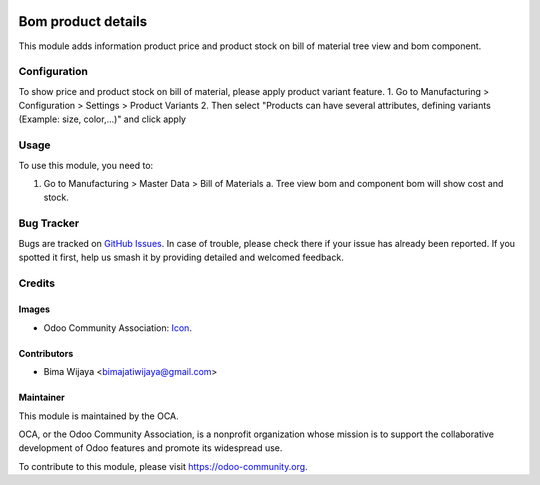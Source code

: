 .. image:: https://img.shields.io/badge/licence-AGPL--3-blue.svg
   :target: http://www.gnu.org/licenses/agpl-3.0-standalone.html
   :alt: License: AGPL-3

===================
Bom product details
===================

This module adds information product price and product stock on bill of material tree view and bom component.


Configuration
=============

To show price and product stock on bill of material, please apply product variant feature.
1. Go to Manufacturing > Configuration > Settings > Product Variants
2. Then select "Products can have several attributes, defining variants (Example: size, color,...)" and click apply

Usage
=====

To use this module, you need to:

1. Go to Manufacturing > Master Data > Bill of Materials
   a. Tree view bom and component bom will show cost and stock.


Bug Tracker
===========

Bugs are tracked on `GitHub Issues
<https://github.com/OCA/manufacture/issues>`_. In case of trouble, please
check there if your issue has already been reported. If you spotted it first,
help us smash it by providing detailed and welcomed feedback.

Credits
=======

Images
------

* Odoo Community Association: `Icon <https://github.com/OCA/maintainer-tools/blob/master/template/module/static/description/icon.svg>`_.

Contributors
------------

* Bima Wijaya <bimajatiwijaya@gmail.com>


Maintainer
----------

.. image:: https://odoo-community.org/logo.png
   :alt: Odoo Community Association
   :target: https://odoo-community.org

This module is maintained by the OCA.

OCA, or the Odoo Community Association, is a nonprofit organization whose
mission is to support the collaborative development of Odoo features and
promote its widespread use.

To contribute to this module, please visit https://odoo-community.org.
